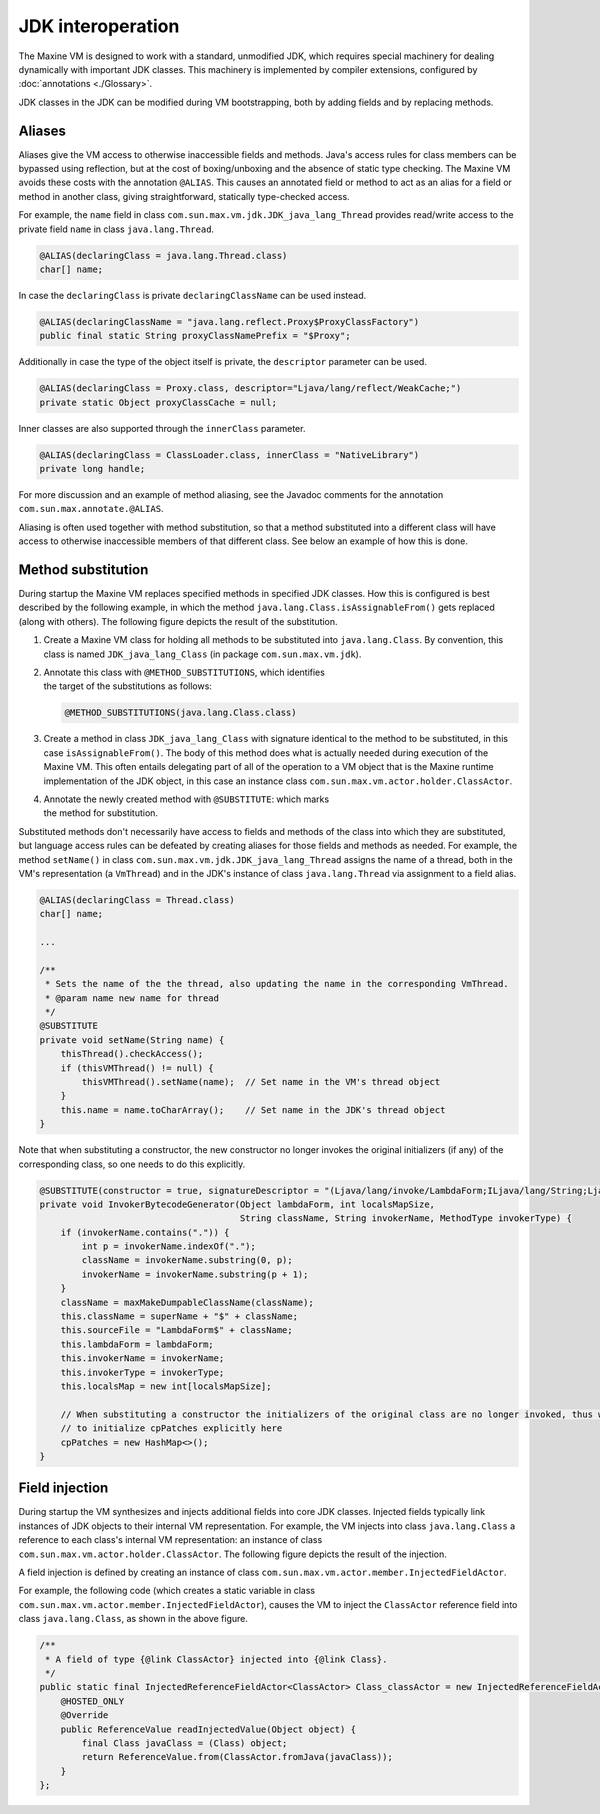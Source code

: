 JDK interoperation
==================

The Maxine VM is designed to work with a standard, unmodified JDK, which requires special machinery for dealing dynamically with important JDK classes.
This machinery is implemented by compiler extensions, configured by :doc:`annotations <./Glossary>`.

JDK classes in the JDK can be modified during VM bootstrapping, both by adding fields and by replacing methods.

Aliases
-------

Aliases give the VM access to otherwise inaccessible fields and methods.
Java's access rules for class members can be bypassed using reflection, but at the cost of boxing/unboxing and the absence of static type checking.
The Maxine VM avoids these costs with the annotation ``@ALIAS``.
This causes an annotated field or method to act as an alias for a field or method in another class, giving straightforward, statically type-checked access.

For example, the ``name`` field in class ``com.sun.max.vm.jdk.JDK_java_lang_Thread`` provides read/write access to the private field ``name`` in class ``java.lang.Thread``.

.. code:: java

    @ALIAS(declaringClass = java.lang.Thread.class)
    char[] name;

In case the ``declaringClass`` is private ``declaringClassName`` can be
used instead.

.. code:: java

    @ALIAS(declaringClassName = "java.lang.reflect.Proxy$ProxyClassFactory")
    public final static String proxyClassNamePrefix = "$Proxy";

Additionally in case the type of the object itself is private, the
``descriptor`` parameter can be used.

.. code:: java

    @ALIAS(declaringClass = Proxy.class, descriptor="Ljava/lang/reflect/WeakCache;")
    private static Object proxyClassCache = null;

Inner classes are also supported through the ``innerClass`` parameter.

.. code:: java

    @ALIAS(declaringClass = ClassLoader.class, innerClass = "NativeLibrary")
    private long handle;

For more discussion and an example of method aliasing, see the Javadoc
comments for the annotation ``com.sun.max.annotate.@ALIAS``.

Aliasing is often used together with method substitution, so that a
method substituted into a different class will have access to otherwise
inaccessible members of that different class.
See below an example of how this is done.

Method substitution
-------------------

During startup the Maxine VM replaces specified methods in specified JDK classes.
How this is configured is best described by the following example, in
which the method ``java.lang.Class.isAssignableFrom()`` gets replaced
(along with others).
The following figure depicts the result of the substitution.

.. image:: images/MethodSubstitution.jpg

#. Create a Maxine VM class for holding all methods to be substituted
   into ``java.lang.Class``.
   By convention, this class is named ``JDK_java_lang_Class`` (in
   package ``com.sun.max.vm.jdk``).
#. | Annotate this class with ``@METHOD_SUBSTITUTIONS``, which
     identifies
   | the target of the substitutions as follows:

   .. code:: java

        @METHOD_SUBSTITUTIONS(java.lang.Class.class)

#. Create a method in class ``JDK_java_lang_Class`` with signature
   identical to the method to be substituted, in this case
   ``isAssignableFrom()``.
   The body of this method does what is actually needed during
   execution of the Maxine VM.
   This often entails delegating part of all of the operation to a VM
   object that is the Maxine runtime implementation of the JDK object,
   in this case an instance class
   ``com.sun.max.vm.actor.holder.ClassActor``.
#. | Annotate the newly created method with ``@SUBSTITUTE``: which marks
   | the method for substitution.

Substituted methods don't necessarily have access to fields and methods
of the class into which they are substituted, but language access rules
can be defeated by creating aliases for those fields and methods as
needed.
For example, the method ``setName()`` in class
``com.sun.max.vm.jdk.JDK_java_lang_Thread`` assigns the name of a thread,
both in the VM's representation (a ``VmThread``) and in the JDK's instance
of class ``java.lang.Thread`` via assignment to a field alias.

.. code:: java

    @ALIAS(declaringClass = Thread.class)
    char[] name;

    ...

    /**
     * Sets the name of the the thread, also updating the name in the corresponding VmThread.
     * @param name new name for thread
     */
    @SUBSTITUTE
    private void setName(String name) {
        thisThread().checkAccess();
        if (thisVMThread() != null) {
            thisVMThread().setName(name);  // Set name in the VM's thread object
        }
        this.name = name.toCharArray();    // Set name in the JDK's thread object
    }

Note that when substituting a constructor, the new constructor no longer
invokes the original initializers (if any) of the corresponding class,
so one needs to do this explicitly.

.. code:: java

    @SUBSTITUTE(constructor = true, signatureDescriptor = "(Ljava/lang/invoke/LambdaForm;ILjava/lang/String;Ljava/lang/String;Ljava/lang/invoke/MethodType;)V")
    private void InvokerBytecodeGenerator(Object lambdaForm, int localsMapSize,
                                          String className, String invokerName, MethodType invokerType) {
        if (invokerName.contains(".")) {
            int p = invokerName.indexOf(".");
            className = invokerName.substring(0, p);
            invokerName = invokerName.substring(p + 1);
        }
        className = maxMakeDumpableClassName(className);
        this.className = superName + "$" + className;
        this.sourceFile = "LambdaForm$" + className;
        this.lambdaForm = lambdaForm;
        this.invokerName = invokerName;
        this.invokerType = invokerType;
        this.localsMap = new int[localsMapSize];

        // When substituting a constructor the initializers of the original class are no longer invoked, thus we need
        // to initialize cpPatches explicitly here
        cpPatches = new HashMap<>();
    }

Field injection
---------------

During startup the VM synthesizes and injects additional fields into
core JDK classes.
Injected fields typically link instances of JDK objects to their
internal VM representation.
For example, the VM injects into class ``java.lang.Class`` a reference to
each class's internal VM representation: an instance of class
``com.sun.max.vm.actor.holder.ClassActor``.
The following figure depicts the result of the injection.

.. image:: images/InjectedFields.jpg

A field injection is defined by creating an instance of class ``com.sun.max.vm.actor.member.InjectedFieldActor``.

For example, the following code (which creates a static variable in class ``com.sun.max.vm.actor.member.InjectedFieldActor``), causes the VM to inject the ``ClassActor`` reference field into class ``java.lang.Class``, as shown in the above figure.

.. code:: java

    /**
     * A field of type {@link ClassActor} injected into {@link Class}.
     */
    public static final InjectedReferenceFieldActor<ClassActor> Class_classActor = new InjectedReferenceFieldActor<ClassActor>(Class.class, ClassActor.class) {
        @HOSTED_ONLY
        @Override
        public ReferenceValue readInjectedValue(Object object) {
            final Class javaClass = (Class) object;
            return ReferenceValue.from(ClassActor.fromJava(javaClass));
        }
    };
